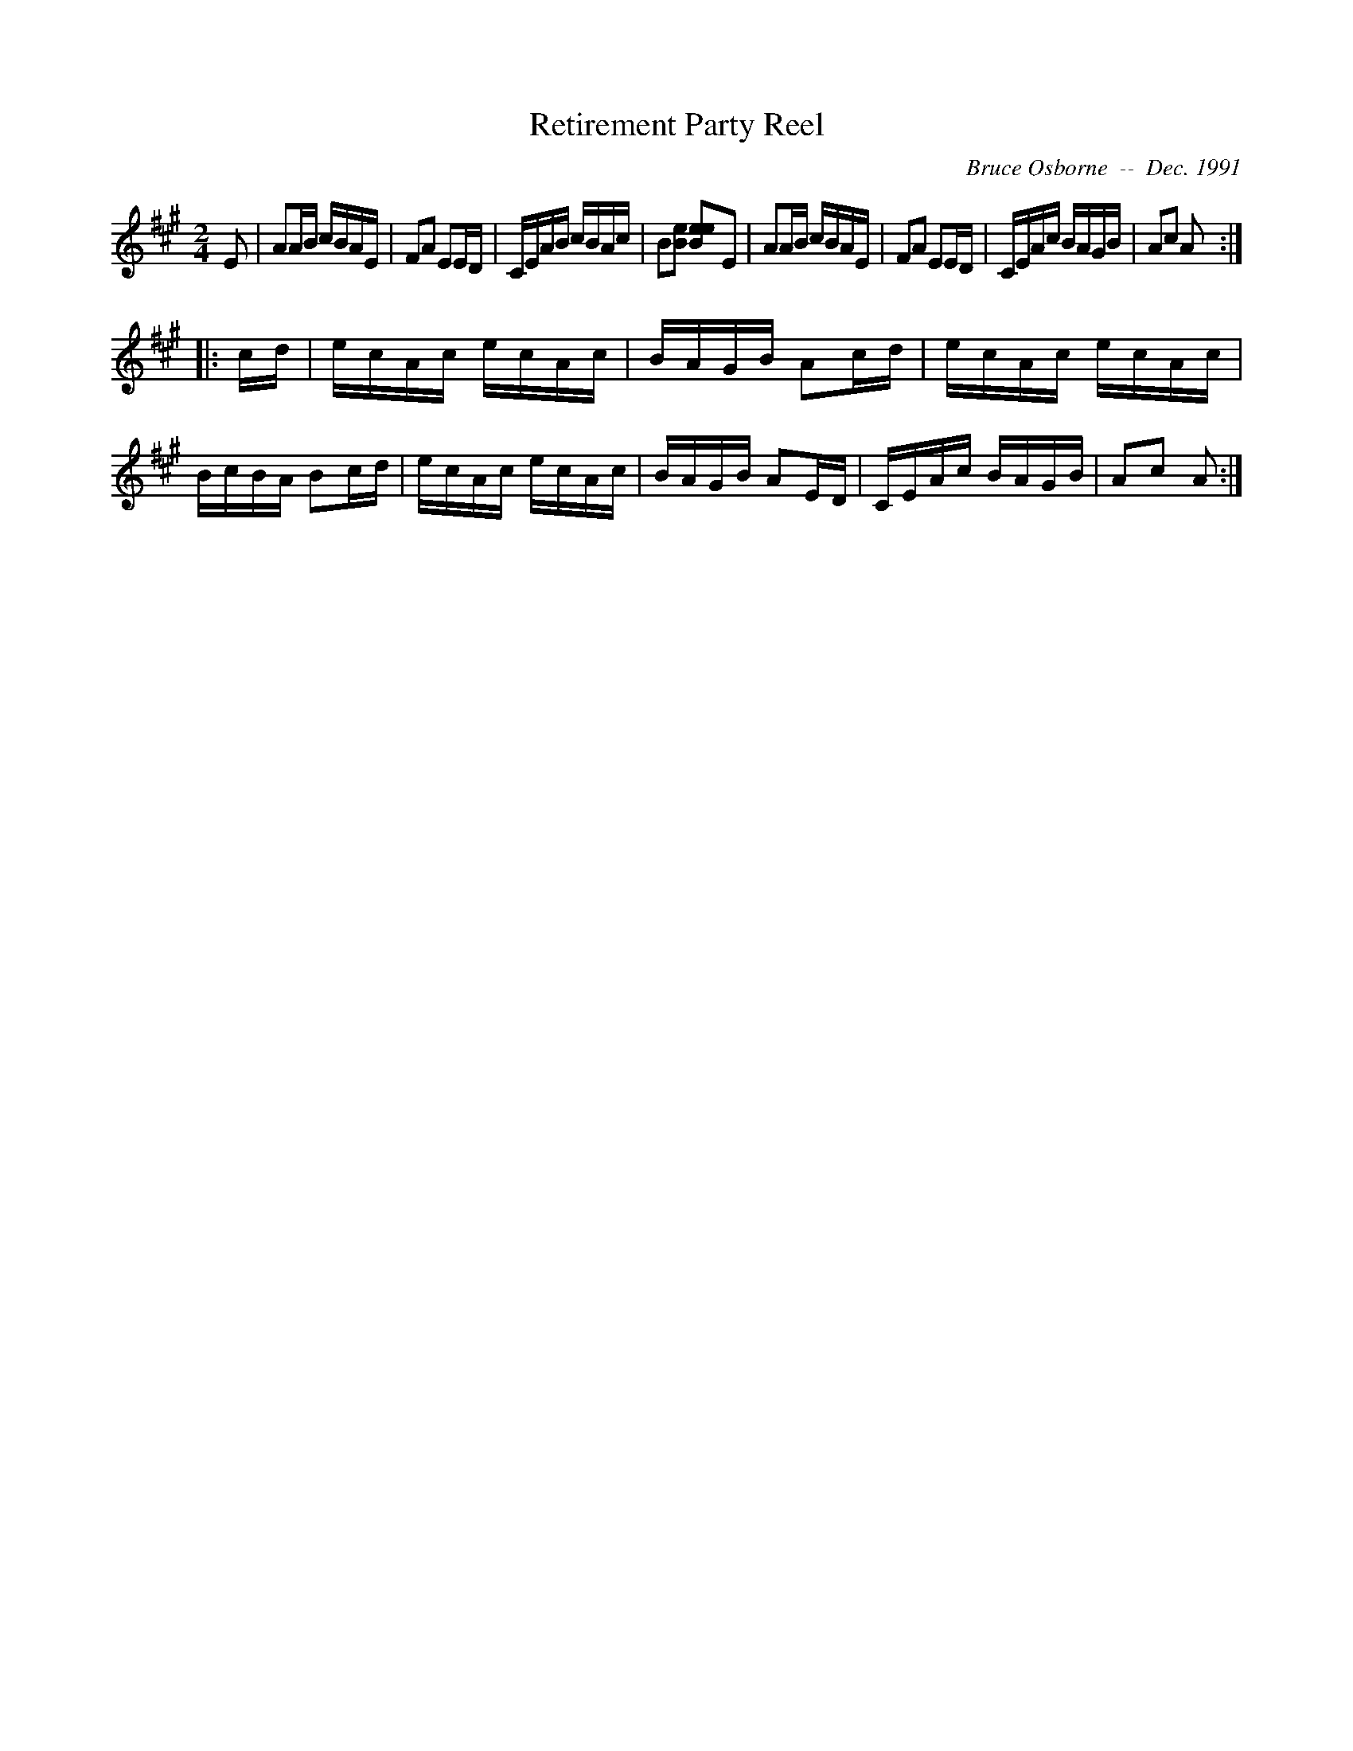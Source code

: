 X:166
T:Retirement Party Reel
R:reel
C:Bruce Osborne  --  Dec. 1991
Z:abc by bosborne@kos.net
M:2/4
L:1/8
K:A
E|AA/B/ c/B/A/E/|FA EE/D/|C/E/A/B/ c/B/A/c/|B[B e] [eBe]E|\
AA/B/ c/B/A/E/|FA EE/D/|C/E/A/c/ B/A/G/B/|Ac A:|
|:c/d/|e/c/A/c/ e/c/A/c/|B/A/G/B/ Ac/d/|e/c/A/c/ e/c/A/c/|B/c/B/A/ Bc/d/|\
e/c/A/c/ e/c/A/c/|B/A/G/B/ AE/D/|C/E/A/c/ B/A/G/B/|Ac A:|
